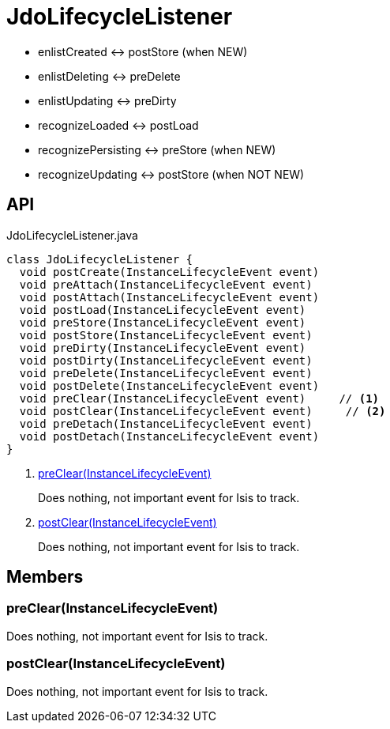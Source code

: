 = JdoLifecycleListener
:Notice: Licensed to the Apache Software Foundation (ASF) under one or more contributor license agreements. See the NOTICE file distributed with this work for additional information regarding copyright ownership. The ASF licenses this file to you under the Apache License, Version 2.0 (the "License"); you may not use this file except in compliance with the License. You may obtain a copy of the License at. http://www.apache.org/licenses/LICENSE-2.0 . Unless required by applicable law or agreed to in writing, software distributed under the License is distributed on an "AS IS" BASIS, WITHOUT WARRANTIES OR  CONDITIONS OF ANY KIND, either express or implied. See the License for the specific language governing permissions and limitations under the License.

* enlistCreated <-> postStore (when NEW)
* enlistDeleting <-> preDelete
* enlistUpdating <-> preDirty
* recognizeLoaded <-> postLoad
* recognizePersisting <-> preStore (when NEW)
* recognizeUpdating <-> postStore (when NOT NEW)

== API

[source,java]
.JdoLifecycleListener.java
----
class JdoLifecycleListener {
  void postCreate(InstanceLifecycleEvent event)
  void preAttach(InstanceLifecycleEvent event)
  void postAttach(InstanceLifecycleEvent event)
  void postLoad(InstanceLifecycleEvent event)
  void preStore(InstanceLifecycleEvent event)
  void postStore(InstanceLifecycleEvent event)
  void preDirty(InstanceLifecycleEvent event)
  void postDirty(InstanceLifecycleEvent event)
  void preDelete(InstanceLifecycleEvent event)
  void postDelete(InstanceLifecycleEvent event)
  void preClear(InstanceLifecycleEvent event)     // <.>
  void postClear(InstanceLifecycleEvent event)     // <.>
  void preDetach(InstanceLifecycleEvent event)
  void postDetach(InstanceLifecycleEvent event)
}
----

<.> xref:#preClear__InstanceLifecycleEvent[preClear(InstanceLifecycleEvent)]
+
--
Does nothing, not important event for Isis to track.
--
<.> xref:#postClear__InstanceLifecycleEvent[postClear(InstanceLifecycleEvent)]
+
--
Does nothing, not important event for Isis to track.
--

== Members

[#preClear__InstanceLifecycleEvent]
=== preClear(InstanceLifecycleEvent)

Does nothing, not important event for Isis to track.

[#postClear__InstanceLifecycleEvent]
=== postClear(InstanceLifecycleEvent)

Does nothing, not important event for Isis to track.
